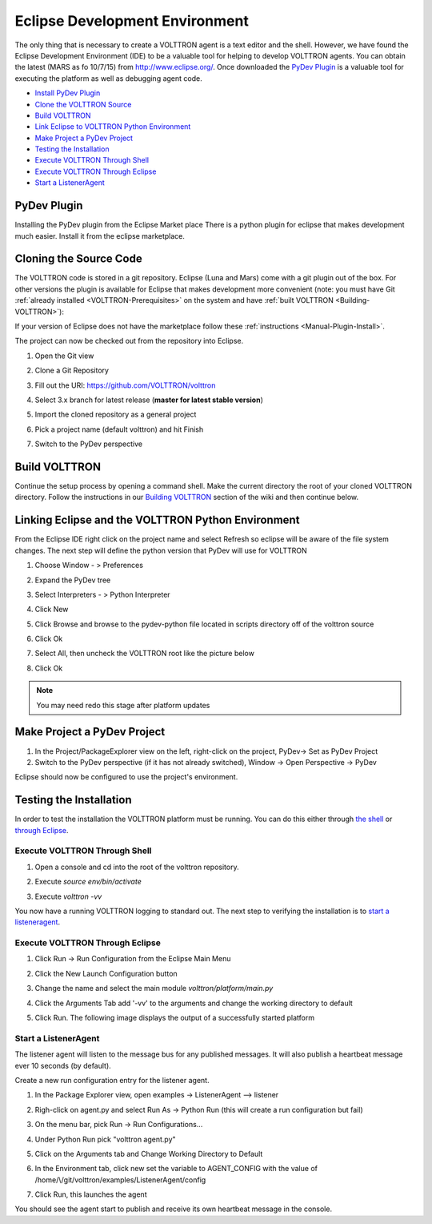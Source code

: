 .. _Eclipse-Dev-Environment:
Eclipse Development Environment
===============================

The only thing that is necessary to create a VOLTTRON agent is a text
editor and the shell. However, we have found the Eclipse Development
Environment (IDE) to be a valuable tool for helping to develop VOLTTRON
agents. You can obtain the latest (MARS as fo 10/7/15) from
http://www.eclipse.org/. Once downloaded the `PyDev Plugin <#pydev-plugin>`__ 
is a valuable tool for executing the platform as well as debugging agent code.

-  `Install PyDev Plugin <#pydev-plugin>`__
-  `Clone the VOLTTRON Source <#cloning-the-source-code>`__
-  `Build VOLTTRON <#build-volttron>`__
-  `Link Eclipse to VOLTTRON Python Environment <#linking-eclipse-and-the-volttron-python-environment>`__
-  `Make Project a PyDev Project <#make-project-a-pydev-project>`__
-  `Testing the Installation <#testing-the-installation>`__
-  `Execute VOLTTRON Through Shell <#execute-volttron-through-shell>`__
-  `Execute VOLTTRON Through Eclipse <#execute-volttron-through-eclipse>`__
-  `Start a ListenerAgent <#start-a-listeneragent>`__

PyDev Plugin
------------

Installing the PyDev plugin from the Eclipse Market place There is a
python plugin for eclipse that makes development much easier. Install it
from the eclipse marketplace.

|Help -> Eclipse Marketplace...|

|Click Install|

Cloning the Source Code
-----------------------

The VOLTTRON code is stored in a git repository. Eclipse (Luna and Mars)
come with a git plugin out of the box. For other versions the plugin is
available for Eclipse that makes development more convenient (note: you
must have Git :ref:`already installed <VOLTTRON-Prerequisites>` on the
system and have :ref:`built VOLTTRON <Building-VOLTTRON>`):

If your version of Eclipse does not have the marketplace follow these
:ref:`instructions <Manual-Plugin-Install>`.

The project can now be checked out from the repository into Eclipse.

#. Open the Git view

   |Select Git view|

#. Clone a Git Repository

   |Clone existing repo|

#. Fill out the URI: https://github.com/VOLTTRON/volttron

   |Select repo|

#. Select 3.x branch for latest release (**master for latest stable version**)

   |Select branch repo|

#. Import the cloned repository as a general project

   |Import project|

#. Pick a project name (default volttron) and hit Finish

   |Finish import|

#. Switch to the PyDev perspective

Build VOLTTRON
--------------

Continue the setup process by opening a command shell. Make the current
directory the root of your cloned VOLTTRON directory. Follow the
instructions in our `Building VOLTTRON <Building-VOLTTRON>`__ section of
the wiki and then continue below.

Linking Eclipse and the VOLTTRON Python Environment
---------------------------------------------------

From the Eclipse IDE right click on the project name and select Refresh
so eclipse will be aware of the file system changes. The next step will
define the python version that PyDev will use for VOLTTRON

#. Choose Window - > Preferences
#. Expand the PyDev tree
#. Select Interpreters - > Python Interpreter
#. Click New
#. Click Browse and browse to the pydev-python file located in scripts
   directory off of the volttron source
#. Click Ok

   |Pick Python|

#. Select All, then uncheck the VOLTTRON root like the picture below

   |Select path|

#. Click Ok

.. note::

   You may need redo this stage after platform updates

Make Project a PyDev Project
----------------------------

#. In the Project/PackageExplorer view on the left, right-click on the
   project, PyDev-> Set as PyDev Project
#. Switch to the PyDev perspective (if it has not already switched),
   Window -> Open Perspective -> PyDev
   |Set as Pydev|

Eclipse should now be configured to use the project's environment.

Testing the Installation
------------------------

In order to test the installation the VOLTTRON platform must be running.
You can do this either through `the shell <#execute-volttron-through-shell>`__ or 
`through Eclipse <#execute-volttron-through-eclipse>`__.

.. _Execute-Volttron-From-Shell:
Execute VOLTTRON Through Shell
~~~~~~~~~~~~~~~~~~~~~~~~~~~~~~

#. Open a console and cd into the root of the volttron repository.
#. Execute `source env/bin/activate`
#. Execute `volttron -vv`

   |Execute VOLTTRON in Shell|

You now have a running VOLTTRON logging to standard out. The next step
to verifying the installation is to `start a listeneragent <#start-a-listeneragent>`__.

Execute VOLTTRON Through Eclipse
~~~~~~~~~~~~~~~~~~~~~~~~~~~~~~~~

#. Click Run -> Run Configuration from the Eclipse Main Menu
#. Click the New Launch Configuration button

   |New Launch Configuration|

#. Change the name and select the main module `volttron/platform/main.py`

   |Main Module|

#. Click the Arguments Tab add '-vv' to the arguments and change the working directory to default

   |Arguments|

#. Click Run. The following image displays the output of a successfully started platform

   |Successful Start|

Start a ListenerAgent
~~~~~~~~~~~~~~~~~~~~~

The listener agent will listen to the message bus for any published
messages. It will also publish a heartbeat message ever 10 seconds (by
default).

Create a new run configuration entry for the listener agent.

#. In the Package Explorer view, open examples -> ListenerAgent -->
   listener
#. Righ-click on agent.py and select Run As -> Python Run (this will
   create a run configuration but fail)
#. On the menu bar, pick Run -> Run Configurations...
#. Under Python Run pick "volttron agent.py"
#. Click on the Arguments tab and Change Working Directory to Default

#. In the Environment tab, click new set the variable to AGENT\_CONFIG
   with the value of /home/\\/git/volttron/examples/ListenerAgent/config

   |Listener Vars|

#. Click Run, this launches the agent

You should see the agent start to publish and receive its own heartbeat
message in the console.

.. |Help -> Eclipse Marketplace...| image:: files/eclipse-marketplace.png
.. |Click Install| image:: files/eclipse-marketplace2.png
.. |Select Git view| image:: files/git-view.png
.. |Clone existing repo| image:: files/clone-existing.png
.. |Select repo| image:: files/select-repo.png
.. |Select branch repo| image:: files/select-branch.png
.. |Import project| image:: files/import-project.png
.. |Finish import| image:: files/finish-import.png
.. |Pick Python| image:: files/pick-python.png
.. |Select path| image:: files/select-path.png
.. |Set as Pydev| image:: files/set-as-pydev.png
.. |Execute VOLTTRON in Shell| image:: files/volttron-console.png
.. |New Launch Configuration| image:: files/new-python-run.png
.. |Main Module| image:: files/volttron-pick-main.png
.. |Arguments| image:: files/volttron-main-args.png
.. |Successful Start| image:: files/run-results.png
.. |Listener Vars| image:: files/listener-all-vars.png
